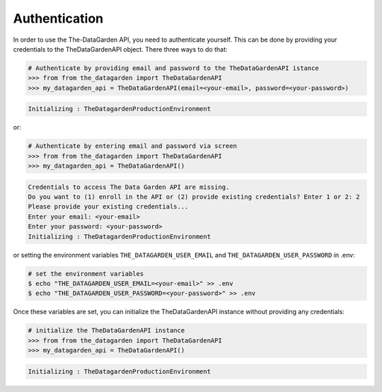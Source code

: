==============
Authentication
==============
In order to use the The-DataGarden API, you need to authenticate yourself. This can be done by providing your
credentials to the TheDataGardenAPI object. There three ways to do that:

.. code-block:: python

    # Authenticate by providing email and password to the TheDataGardenAPI istance
    >>> from from the_datagarden import TheDataGardenAPI
    >>> my_datagarden_api = TheDataGardenAPI(email=<your-email>, password=<your-password>)

.. code-block:: console

    Initializing : TheDatagardenProductionEnvironment

or:

.. code-block:: python

    # Authenticate by entering email and password via screen
    >>> from from the_datagarden import TheDataGardenAPI
    >>> my_datagarden_api = TheDataGardenAPI()

.. code-block:: console

    Credentials to access The Data Garden API are missing.
    Do you want to (1) enroll in the API or (2) provide existing credentials? Enter 1 or 2: 2
    Please provide your existing credentials...
    Enter your email: <your-email>
    Enter your password: <your-password>
    Initializing : TheDatagardenProductionEnvironment

or setting the environment variables ``THE_DATAGARDEN_USER_EMAIL`` and ``THE_DATAGARDEN_USER_PASSWORD`` in .env:

.. code-block:: bash

    # set the environment variables
    $ echo "THE_DATAGARDEN_USER_EMAIL=<your-email>" >> .env
    $ echo "THE_DATAGARDEN_USER_PASSWORD=<your-password>" >> .env

Once these variables are set, you can initialize the TheDataGardenAPI instance without providing any credentials:

.. code-block:: python

    # initialize the TheDataGardenAPI instance
    >>> from from the_datagarden import TheDataGardenAPI
    >>> my_datagarden_api = TheDataGardenAPI()

.. code-block:: console

    Initializing : TheDatagardenProductionEnvironment

